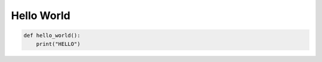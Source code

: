 
Hello World
==========================

.. code-block:: python
    :name: myname
    
    def hello_world():
        print("HELLO")